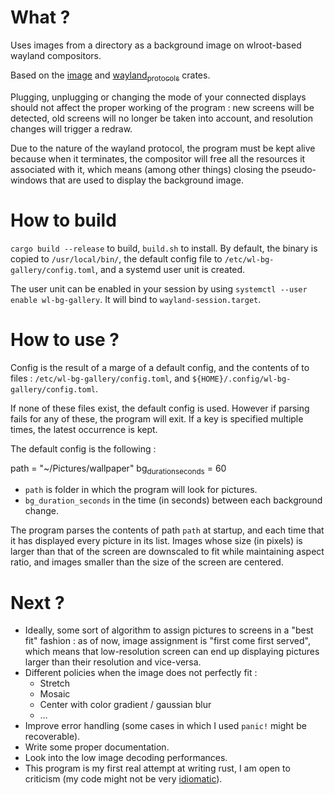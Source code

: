 * What ?

Uses images from a directory as a background image on wlroot-based wayland compositors.

Based on the [[https://docs.rs/image/latest/image/][image]] and [[https://docs.rs/wayland-protocols/latest/wayland_protocols/][wayland_protocols]] crates.

Plugging, unplugging or changing the mode of your connected displays should not affect the proper
working of the program : new screens will be detected, old screens will no longer be taken into
account, and resolution changes will trigger a redraw.

Due to the nature of the wayland protocol, the program must be kept alive because when it
terminates, the compositor will free all the resources it associated with it, which means (among
other things) closing the pseudo-windows that are used to display the background image.

* How to build

~cargo build --release~ to build, ~build.sh~ to install. By default, the binary is copied to
~/usr/local/bin/~, the default config file to ~/etc/wl-bg-gallery/config.toml~, and a systemd user
unit is created.

The user unit can be enabled in your session by using ~systemctl --user enable wl-bg-gallery~. It
will bind to ~wayland-session.target~.

* How to use ?

Config is the result of a marge of a default config, and the contents of to files :
~/etc/wl-bg-gallery/config.toml~, and ~${HOME}/.config/wl-bg-gallery/config.toml~.

If none of these files exist, the default config is used. However if parsing fails for any of these,
the program will exit. If a key is specified multiple times, the latest occurrence is kept.

The default config is the following :

#+begin_example toml
path = "~/Pictures/wallpaper"
bg_duration_seconds = 60
#+end_example

- ~path~ is folder in which the program will look for pictures.
- ~bg_duration_seconds~ in the time (in seconds) between each background change.

The program parses the contents of path ~path~ at startup, and each time that it has displayed every
picture in its list. Images whose size (in pixels) is larger than that of the screen are downscaled
to fit while maintaining aspect ratio, and images smaller than the size of the screen are centered.

* Next ?

- Ideally, some sort of algorithm to assign pictures to screens in a "best fit" fashion : as of now,
  image assignment is "first come first served", which means that low-resolution screen can end up
  displaying pictures larger than their resolution and vice-versa.
- Different policies when the image does not perfectly fit :
  - Stretch
  - Mosaic
  - Center with color gradient / gaussian blur
  - ...
- Improve error handling (some cases in which I used ~panic!~ might be recoverable).
- Write some proper documentation.
- Look into the low image decoding performances.
- This program is my first real attempt at writing rust, I am open to criticism (my code might not
  be very _idiomatic_).
